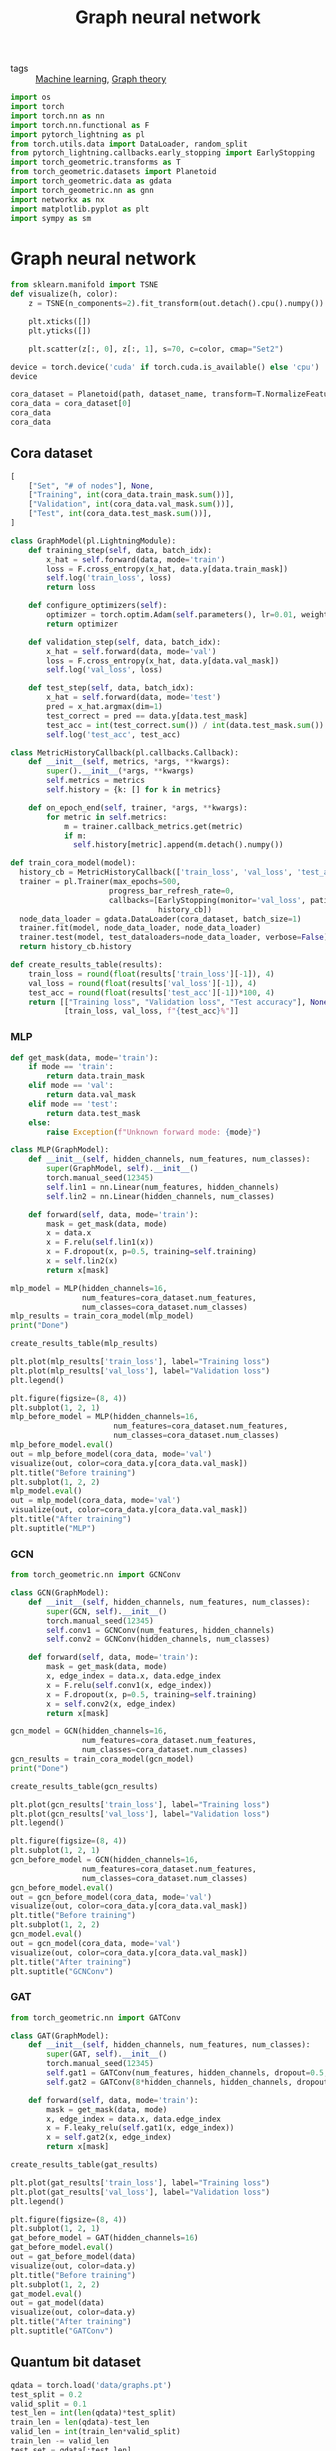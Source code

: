 #+title: Graph neural network
#+roam_tags:

- tags :: [[file:20210325091024-machine_learning.org][Machine learning]], [[file:20210224212626-graph_theory.org][Graph theory]]

#+call: init(theme='dark)

#+RESULTS:

#+begin_src jupyter-python :results silent
import os
import torch
import torch.nn as nn
import torch.nn.functional as F
import pytorch_lightning as pl
from torch.utils.data import DataLoader, random_split
from pytorch_lightning.callbacks.early_stopping import EarlyStopping
import torch_geometric.transforms as T
from torch_geometric.datasets import Planetoid
import torch_geometric.data as gdata
import torch_geometric.nn as gnn
import networkx as nx
import matplotlib.pyplot as plt
import sympy as sm
#+end_src

* Graph neural network
#+begin_src jupyter-python :results silent
from sklearn.manifold import TSNE
def visualize(h, color):
    z = TSNE(n_components=2).fit_transform(out.detach().cpu().numpy())

    plt.xticks([])
    plt.yticks([])

    plt.scatter(z[:, 0], z[:, 1], s=70, c=color, cmap="Set2")
#+end_src

#+begin_src jupyter-python
device = torch.device('cuda' if torch.cuda.is_available() else 'cpu')
device
#+end_src

#+RESULTS:
: device(type='cpu')

#+begin_src jupyter-python :exports none
dataset_name = 'Cora'
path = os.path.join(os.path.realpath('.'), 'data', dataset_name)
path
#+end_src

#+RESULTS:
: /home/eric/encyclopedia/data/Cora

#+begin_src jupyter-python
cora_dataset = Planetoid(path, dataset_name, transform=T.NormalizeFeatures())
cora_data = cora_dataset[0]
cora_data
cora_data
#+end_src

#+RESULTS:
: Data(edge_index=[2, 10556], test_mask=[2708], train_mask=[2708], val_mask=[2708], x=[2708, 1433], y=[2708])

** Cora dataset

#+begin_src jupyter-python
[
    ["Set", "# of nodes"], None,
    ["Training", int(cora_data.train_mask.sum())],
    ["Validation", int(cora_data.val_mask.sum())],
    ["Test", int(cora_data.test_mask.sum())],
]
#+end_src

#+RESULTS:
| Set        | # of nodes |
|------------+------------|
| Training   |        140 |
| Validation |        500 |
| Test       |       1000 |

#+begin_src jupyter-python :results silent
class GraphModel(pl.LightningModule):
    def training_step(self, data, batch_idx):
        x_hat = self.forward(data, mode='train')
        loss = F.cross_entropy(x_hat, data.y[data.train_mask])
        self.log('train_loss', loss)
        return loss

    def configure_optimizers(self):
        optimizer = torch.optim.Adam(self.parameters(), lr=0.01, weight_decay=5e-4)
        return optimizer

    def validation_step(self, data, batch_idx):
        x_hat = self.forward(data, mode='val')
        loss = F.cross_entropy(x_hat, data.y[data.val_mask])
        self.log('val_loss', loss)

    def test_step(self, data, batch_idx):
        x_hat = self.forward(data, mode='test')
        pred = x_hat.argmax(dim=1)
        test_correct = pred == data.y[data.test_mask]
        test_acc = int(test_correct.sum()) / int(data.test_mask.sum())
        self.log('test_acc', test_acc)
#+end_src

#+begin_src jupyter-python :results silent
class MetricHistoryCallback(pl.callbacks.Callback):
    def __init__(self, metrics, *args, **kwargs):
        super().__init__(*args, **kwargs)
        self.metrics = metrics
        self.history = {k: [] for k in metrics}

    def on_epoch_end(self, trainer, *args, **kwargs):
        for metric in self.metrics:
            m = trainer.callback_metrics.get(metric)
            if m:
              self.history[metric].append(m.detach().numpy())
#+end_src

#+begin_src jupyter-python :results silent
def train_cora_model(model):
  history_cb = MetricHistoryCallback(['train_loss', 'val_loss', 'test_acc'])
  trainer = pl.Trainer(max_epochs=500,
                      progress_bar_refresh_rate=0,
                      callbacks=[EarlyStopping(monitor='val_loss', patience=10),
                                 history_cb])
  node_data_loader = gdata.DataLoader(cora_dataset, batch_size=1)
  trainer.fit(model, node_data_loader, node_data_loader)
  trainer.test(model, test_dataloaders=node_data_loader, verbose=False)
  return history_cb.history
#+end_src

#+begin_src jupyter-python
def create_results_table(results):
    train_loss = round(float(results['train_loss'][-1]), 4)
    val_loss = round(float(results['val_loss'][-1]), 4)
    test_acc = round(float(results['test_acc'][-1])*100, 4)
    return [["Training loss", "Validation loss", "Test accuracy"], None,
            [train_loss, val_loss, f"{test_acc}%"]]
#+end_src

#+RESULTS:

*** MLP
#+begin_src jupyter-python :results silent
def get_mask(data, mode='train'):
    if mode == 'train':
        return data.train_mask
    elif mode == 'val':
        return data.val_mask
    elif mode == 'test':
        return data.test_mask
    else:
        raise Exception(f"Unknown forward mode: {mode}")

class MLP(GraphModel):
    def __init__(self, hidden_channels, num_features, num_classes):
        super(GraphModel, self).__init__()
        torch.manual_seed(12345)
        self.lin1 = nn.Linear(num_features, hidden_channels)
        self.lin2 = nn.Linear(hidden_channels, num_classes)

    def forward(self, data, mode='train'):
        mask = get_mask(data, mode)
        x = data.x
        x = F.relu(self.lin1(x))
        x = F.dropout(x, p=0.5, training=self.training)
        x = self.lin2(x)
        return x[mask]
#+end_src

#+begin_src jupyter-python
mlp_model = MLP(hidden_channels=16,
                num_features=cora_dataset.num_features,
                num_classes=cora_dataset.num_classes)
mlp_results = train_cora_model(mlp_model)
print("Done")
#+end_src

#+RESULTS:
#+begin_example
GPU available: False, used: False
TPU available: False, using: 0 TPU cores

  | Name | Type   | Params
--------------------------------
0 | lin1 | Linear | 22.9 K
1 | lin2 | Linear | 119   
--------------------------------
23.1 K    Trainable params
0         Non-trainable params
23.1 K    Total params
0.092     Total estimated model params size (MB)
/home/eric/.pyenv/versions/org/lib/python3.8/site-packages/pytorch_lightning/utilities/distributed.py:52: UserWarning: The dataloader, val dataloader 0, does not have many workers which may be a bottleneck. Consider increasing the value of the `num_workers` argument` (try 8 which is the number of cpus on this machine) in the `DataLoader` init to improve performance.
  warnings.warn(*args, **kwargs)
/home/eric/.pyenv/versions/org/lib/python3.8/site-packages/pytorch_lightning/utilities/distributed.py:52: UserWarning: The dataloader, train dataloader, does not have many workers which may be a bottleneck. Consider increasing the value of the `num_workers` argument` (try 8 which is the number of cpus on this machine) in the `DataLoader` init to improve performance.
  warnings.warn(*args, **kwargs)
Done
/home/eric/.pyenv/versions/org/lib/python3.8/site-packages/pytorch_lightning/utilities/distributed.py:52: UserWarning: The dataloader, test dataloader 0, does not have many workers which may be a bottleneck. Consider increasing the value of the `num_workers` argument` (try 8 which is the number of cpus on this machine) in the `DataLoader` init to improve performance.
  warnings.warn(*args, **kwargs)
#+end_example

#+begin_src jupyter-python
create_results_table(mlp_results)
#+end_src

#+RESULTS:
| Training loss | Validation loss | Test accuracy |
|---------------+-----------------+---------------|
|        0.3887 |          1.3027 |         58.9% |

#+begin_src jupyter-python :results output
plt.plot(mlp_results['train_loss'], label="Training loss")
plt.plot(mlp_results['val_loss'], label="Validation loss")
plt.legend()
#+end_src

#+RESULTS:
[[file:./.ob-jupyter/127251c0e7d78ba39914b2fd80cadd79c864083d.png]]

#+begin_src jupyter-python :results output
plt.figure(figsize=(8, 4))
plt.subplot(1, 2, 1)
mlp_before_model = MLP(hidden_channels=16,
                       num_features=cora_dataset.num_features,
                       num_classes=cora_dataset.num_classes)
mlp_before_model.eval()
out = mlp_before_model(cora_data, mode='val')
visualize(out, color=cora_data.y[cora_data.val_mask])
plt.title("Before training")
plt.subplot(1, 2, 2)
mlp_model.eval()
out = mlp_model(cora_data, mode='val')
visualize(out, color=cora_data.y[cora_data.val_mask])
plt.title("After training")
plt.suptitle("MLP")
#+end_src

#+RESULTS:
:RESULTS:
# [goto error]
#+begin_example

ExceptionTraceback (most recent call last)
<ipython-input-17-0fc2c2f05cec> in <module>
      5                        num_classes=cora_dataset.num_classes)
      6 mlp_before_model.eval()
----> 7 out = mlp_before_model(cora_data, mode='all')
      8 visualize(out, color=cora_data.y)
      9 plt.title("Before training")

~/.pyenv/versions/org/lib/python3.8/site-packages/torch/nn/modules/module.py in _call_impl(self, *input, **kwargs)
    887             result = self._slow_forward(*input, **kwargs)
    888         else:
--> 889             result = self.forward(*input, **kwargs)
    890         for hook in itertools.chain(
    891                 _global_forward_hooks.values(),

<ipython-input-13-425250e8d5e2> in forward(self, data, mode)
     17 
     18     def forward(self, data, mode='train'):
---> 19         mask = get_mask(data, mode)
     20         x = data.x
     21         x = F.relu(self.lin1(x))

<ipython-input-13-425250e8d5e2> in get_mask(data, mode)
      7         return data.test_mask
      8     else:
----> 9         raise Exception(f"Unknown forward mode: {mode}")
     10 
     11 class MLP(GraphModel):

Exception: Unknown forward mode: all
#+end_example
[[file:./.ob-jupyter/d22cf41526a7edcf96fa7725c5d6182e329ca4e1.png]]
:END:

*** GCN
#+begin_src jupyter-python :results silent
from torch_geometric.nn import GCNConv
#+end_src

#+begin_src jupyter-python :results silent
class GCN(GraphModel):
    def __init__(self, hidden_channels, num_features, num_classes):
        super(GCN, self).__init__()
        torch.manual_seed(12345)
        self.conv1 = GCNConv(num_features, hidden_channels)
        self.conv2 = GCNConv(hidden_channels, num_classes)

    def forward(self, data, mode='train'):
        mask = get_mask(data, mode)
        x, edge_index = data.x, data.edge_index
        x = F.relu(self.conv1(x, edge_index))
        x = F.dropout(x, p=0.5, training=self.training)
        x = self.conv2(x, edge_index)
        return x[mask]
#+end_src

#+begin_src jupyter-python
gcn_model = GCN(hidden_channels=16,
                num_features=cora_dataset.num_features,
                num_classes=cora_dataset.num_classes)
gcn_results = train_cora_model(gcn_model)
print("Done")
#+end_src

#+RESULTS:
#+begin_example
GPU available: False, used: False
TPU available: False, using: 0 TPU cores

  | Name  | Type    | Params
----------------------------------
0 | conv1 | GCNConv | 22.9 K
1 | conv2 | GCNConv | 119   
----------------------------------
23.1 K    Trainable params
0         Non-trainable params
23.1 K    Total params
0.092     Total estimated model params size (MB)
Done
#+end_example

#+begin_src jupyter-python
create_results_table(gcn_results)
#+end_src

#+RESULTS:
| Training loss | Validation loss | Test accuracy |
|---------------+-----------------+---------------|
|        0.2834 |          0.7948 |         80.2% |

#+begin_src jupyter-python :results output
plt.plot(gcn_results['train_loss'], label="Training loss")
plt.plot(gcn_results['val_loss'], label="Validation loss")
plt.legend()
#+end_src

#+RESULTS:
[[file:./.ob-jupyter/04a8c714983032fa834f873ba91f70929e3453b4.png]]


#+begin_src jupyter-python :results output
plt.figure(figsize=(8, 4))
plt.subplot(1, 2, 1)
gcn_before_model = GCN(hidden_channels=16,
                num_features=cora_dataset.num_features,
                num_classes=cora_dataset.num_classes)
gcn_before_model.eval()
out = gcn_before_model(cora_data, mode='val')
visualize(out, color=cora_data.y[cora_data.val_mask])
plt.title("Before training")
plt.subplot(1, 2, 2)
gcn_model.eval()
out = gcn_model(cora_data, mode='val')
visualize(out, color=cora_data.y[cora_data.val_mask])
plt.title("After training")
plt.suptitle("GCNConv")
#+end_src

#+RESULTS:
[[file:./.ob-jupyter/8e4acb7fc97617815e2585a3d28cff63392e6344.png]]

*** GAT
#+begin_src jupyter-python :results silent
from torch_geometric.nn import GATConv
#+end_src

#+begin_src jupyter-python :results silent
class GAT(GraphModel):
    def __init__(self, hidden_channels, num_features, num_classes):
        super(GAT, self).__init__()
        torch.manual_seed(12345)
        self.gat1 = GATConv(num_features, hidden_channels, dropout=0.5, heads=8)
        self.gat2 = GATConv(8*hidden_channels, hidden_channels, dropout=0.5, heads=1)

    def forward(self, data, mode='train'):
        mask = get_mask(data, mode)
        x, edge_index = data.x, data.edge_index
        x = F.leaky_relu(self.gat1(x, edge_index))
        x = self.gat2(x, edge_index)
        return x[mask]
#+end_src

#+begin_src jupyter-python :results output :exports none
gat_model = GAT(hidden_channels=16,
                num_features=cora_dataset.num_features,
                num_classes=cora_dataset.num_classes)
gat_results = train_cora_model(gat_model)
print(f"Done")
#+end_src

#+RESULTS:
#+begin_example
GPU available: False, used: False
TPU available: False, using: 0 TPU cores

  | Name | Type    | Params
---------------------------------
0 | gat1 | GATConv | 183 K 
1 | gat2 | GATConv | 2.1 K 
---------------------------------
185 K     Trainable params
0         Non-trainable params
185 K     Total params
0.744     Total estimated model params size (MB)
/home/eric/.pyenv/versions/org/lib/python3.8/site-packages/pytorch_lightning/utilities/distributed.py:52: UserWarning: The dataloader, val dataloader 0, does not have many workers which may be a bottleneck. Consider increasing the value of the `num_workers` argument` (try 8 which is the number of cpus on this machine) in the `DataLoader` init to improve performance.
  warnings.warn(*args, **kwargs)
/home/eric/.pyenv/versions/org/lib/python3.8/site-packages/pytorch_lightning/utilities/distributed.py:52: UserWarning: The dataloader, train dataloader, does not have many workers which may be a bottleneck. Consider increasing the value of the `num_workers` argument` (try 8 which is the number of cpus on this machine) in the `DataLoader` init to improve performance.
  warnings.warn(*args, **kwargs)
Done
/home/eric/.pyenv/versions/org/lib/python3.8/site-packages/pytorch_lightning/utilities/distributed.py:52: UserWarning: The dataloader, test dataloader 0, does not have many workers which may be a bottleneck. Consider increasing the value of the `num_workers` argument` (try 8 which is the number of cpus on this machine) in the `DataLoader` init to improve performance.
  warnings.warn(*args, **kwargs)
#+end_example

#+begin_src jupyter-python
create_results_table(gat_results)
#+end_src
#+RESULTS:
| Training loss | Validation loss | Test accuracy |
|---------------+-----------------+---------------|
|        0.5117 |          0.7145 |         81.9% |

#+begin_src jupyter-python :results output
plt.plot(gat_results['train_loss'], label="Training loss")
plt.plot(gat_results['val_loss'], label="Validation loss")
plt.legend()
#+end_src

#+RESULTS:
[[file:./.ob-jupyter/0cbd6f210e679174388e88517f7891e950a82294.png]]


#+begin_src jupyter-python :results output
plt.figure(figsize=(8, 4))
plt.subplot(1, 2, 1)
gat_before_model = GAT(hidden_channels=16)
gat_before_model.eval()
out = gat_before_model(data)
visualize(out, color=data.y)
plt.title("Before training")
plt.subplot(1, 2, 2)
gat_model.eval()
out = gat_model(data)
visualize(out, color=data.y)
plt.title("After training")
plt.suptitle("GATConv")
#+end_src

#+RESULTS:
:RESULTS:
# [goto error]
: 
: TypeErrorTraceback (most recent call last)
: <ipython-input-29-b9a6d10b4ca1> in <module>
:       1 plt.figure(figsize=(8, 4))
:       2 plt.subplot(1, 2, 1)
: ----> 3 gat_before_model = GAT(hidden_channels=16)
:       4 gat_before_model.eval()
:       5 out = gat_before_model(data)
: 
: TypeError: __init__() missing 2 required positional arguments: 'num_features' and 'num_classes'
[[file:./.ob-jupyter/d22cf41526a7edcf96fa7725c5d6182e329ca4e1.png]]
:END:

** Quantum bit dataset
#+begin_src jupyter-python
qdata = torch.load('data/graphs.pt')
test_split = 0.2
valid_split = 0.1
test_len = int(len(qdata)*test_split)
train_len = len(qdata)-test_len
valid_len = int(train_len*valid_split)
train_len -= valid_len
test_set = qdata[:test_len]
valid_set = qdata[test_len:test_len+valid_len]
train_set = qdata[test_len+valid_len:]

[
    ["Set", "# of graphs"], None,
    ["Training", train_len],
    ["Validation", valid_len],
    ["Test", test_len],
]
#+end_src

#+RESULTS:
| Set        | # of graphs |
|------------+-------------|
| Training   |        2880 |
| Validation |         320 |
| Test       |         800 |

#+begin_src jupyter-python
test_data_loader = gdata.DataLoader(test_set, batch_size=4)
i = iter(test_data_loader)
next(i)
next(i)
#+end_src

#+RESULTS:
: Batch(batch=[32], edge_attr=[278], edge_index=[2, 278], x=[32, 2], y=[4, 4])

#+begin_src jupyter-python
from torch_geometric.nn import global_mean_pool as gap, global_max_pool as gmp
class QBlock(nn.Module):
    def __init__(self, units):
        super(QBlock, self).__init__()
        self.conv1 = gnn.GraphConv(units, units)
        self.bn1 = gnn.BatchNorm(units)
        self.conv2 = gnn.GraphConv(units, units)
        self.bn2 = gnn.BatchNorm(units)

    def forward(self, x, batch, edge_index, edge_weight):
        x1 = x
        x = F.relu(self.conv1(x, edge_index, edge_weight=edge_weight))
        x = self.bn1(x)
        x = F.relu(self.conv2(x, edge_index, edge_weight=edge_weight))
        x = self.bn2(x)
        # x = gmp(x, batch)
        # x = F.relu(self.gat1(x, edge_index))
        # x = gap(x, batch)
        return x + x1
#+end_src

#+RESULTS:

#+begin_src jupyter-python :results silent
class QModel(pl.LightningModule):
    def __init__(self, hidden_channels, num_features, num_classes):
        super(QModel, self).__init__()
        torch.manual_seed(12345)
        att_heads = 5
        self.conv1 = gnn.GraphConv(num_features, hidden_channels)
        self.bn1 = gnn.BatchNorm(hidden_channels)

        self.qblocks = [QBlock(hidden_channels).double() for _ in range(2)]
        self.gat1 = gnn.GATConv(hidden_channels, hidden_channels, heads=att_heads)
        

        self.mlp = nn.Sequential(
            nn.Linear(hidden_channels*att_heads, hidden_channels//2),
            nn.Linear(hidden_channels//2, hidden_channels//4),
            nn.Linear(hidden_channels//4, num_classes))

    def forward(self, data):
        x, edge_index, edge_weight, batch = data.x, data.edge_index, data.edge_attr, data.batch
        x = F.relu(self.conv1(x, edge_index, edge_weight=edge_weight))
        x = self.bn1(x)
        # x1 = x
        for qblock in self.qblocks:
            x = qblock(x, batch, edge_index, edge_weight)
        # x = x + x1
        x = F.relu(self.gat1(x, edge_index))
        x = gmp(x, batch)

        # x = x + x1

        x = self.mlp(x)
        x = F.log_softmax(x, dim=1)
        return x

    def training_step(self, data, batch_idx):
        x_hat = self.forward(data)
        loss = F.kl_div(x_hat, data.y)
        self.log('train_loss', loss)
        return loss

    def configure_optimizers(self):
        optimizer = torch.optim.Adam(self.parameters(), lr=0.01, weight_decay=5e-4)
        return optimizer

    def validation_step(self, data, batch_idx):
        x_hat = self.forward(data)
        loss = F.kl_div(x_hat, data.y)
        self.log('val_loss', loss)
        pred = x_hat.argmax(dim=1)
        targ = data.y.argmax(dim=1)
        val_correct = pred == targ
        val_acc = int(val_correct.sum()) / len(data.y)
        self.log('val_acc', val_acc)

    def test_step(self, data, batch_idx):
        x_hat = self.forward(data)
        pred = x_hat.argmax(dim=1)
        targ = data.y.argmax(dim=1)
        test_correct = pred == targ
        test_acc = int(test_correct.sum()) / len(data.y)
        self.log('test_acc', test_acc)
#+end_src

#+begin_src jupyter-python :results silent
def train_qbit_model(model):
  history_cb = MetricHistoryCallback(['train_loss', 'val_loss', 'test_acc'])
  trainer = pl.Trainer(max_epochs=1000,
                      progress_bar_refresh_rate=0,
                      callbacks=[EarlyStopping(monitor='val_loss', patience=10),
                                 history_cb])
  train_data_loader = gdata.DataLoader(train_set, batch_size=64, shuffle=True, num_workers=4)
  valid_data_loader = gdata.DataLoader(valid_set, batch_size=64, shuffle=True)
  test_data_loader = gdata.DataLoader(test_set, batch_size=test_len, shuffle=False)
  trainer.fit(model, train_data_loader, valid_data_loader)
  trainer.test(model, test_dataloaders=test_data_loader, verbose=False)
  return history_cb.history
#+end_src

#+begin_src jupyter-python
q_model = QModel(hidden_channels=16, num_features=2, num_classes=4).double()
results = train_qbit_model(q_model)
create_results_table(results)
#+end_src

#+RESULTS:
:RESULTS:
#+begin_example
GPU available: False, used: False
TPU available: False, using: 0 TPU cores

  | Name  | Type       | Params
-------------------------------------
0 | conv1 | GraphConv  | 80    
1 | bn1   | BatchNorm  | 32    
2 | gat1  | GATConv    | 1.5 K 
3 | mlp   | Sequential | 720   
-------------------------------------
2.4 K     Trainable params
0         Non-trainable params
2.4 K     Total params
0.009     Total estimated model params size (MB)
#+end_example
| Training loss | Validation loss | Test accuracy |
|---------------+-----------------+---------------|
|        0.1106 |          0.2599 |         49.0% |
:END:
